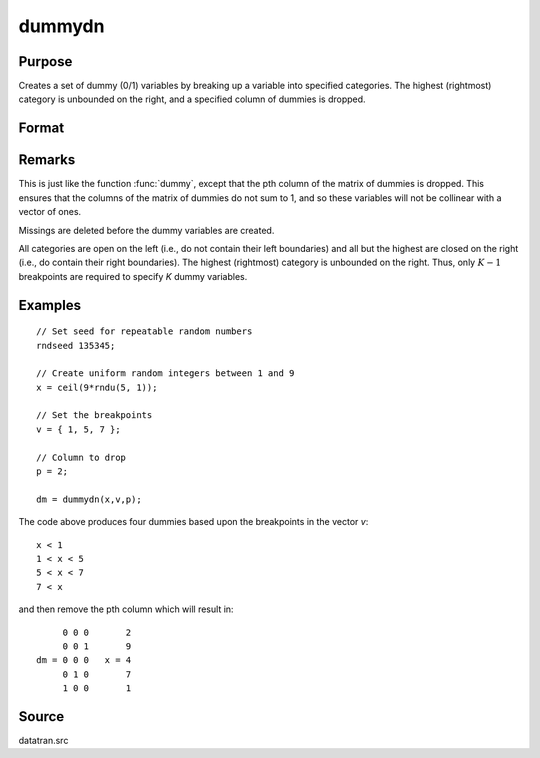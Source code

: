 
dummydn
==============================================

Purpose
----------------

Creates a set of dummy (0/1) variables by breaking
up a variable into specified categories. The
highest (rightmost) category is unbounded on the
right, and a specified column of dummies is dropped.

Format
----------------
.. function:: dummydn(x, v, p)

    :param x: data to be broken up into dummy variables
    :type x: Nx1 vector

    :param v: Specifies the :math:`K - 1` breakpoints (these must be in ascending order) that determine the *K* categories to be used. These categories should not overlap.
    :type v: (K-1)x1 vector

    :param p: positive integer in the range :math:`[1, K]`, specifying which column should be dropped in the matrix of dummy variables.
    :type p: scalar

    :returns: **y** (*Nx(K-1) matrix*) - contains the :math:`K-1` dummy variables.

Remarks
-------

This is just like the function :func:`dummy`, except that the pth column of the
matrix of dummies is dropped. This ensures that the columns of the
matrix of dummies do not sum to 1, and so these variables will not be
collinear with a vector of ones.

Missings are deleted before the dummy variables are created.

All categories are open on the left (i.e., do not contain their left
boundaries) and all but the highest are closed on the right (i.e., do
contain their right boundaries). The highest (rightmost) category is
unbounded on the right. Thus, only :math:`K-1` breakpoints are required to
specify *K* dummy variables.


Examples
----------------

::

    // Set seed for repeatable random numbers
    rndseed 135345;

    // Create uniform random integers between 1 and 9
    x = ceil(9*rndu(5, 1));

    // Set the breakpoints
    v = { 1, 5, 7 };

    // Column to drop
    p = 2;

    dm = dummydn(x,v,p);

The code above produces four dummies based upon the breakpoints in the vector *v*:

::

    x < 1
    1 < x < 5
    5 < x < 7
    7 < x

and then remove the pth column which will result in:

::

         0 0 0       2
         0 0 1       9
    dm = 0 0 0   x = 4
         0 1 0       7
         1 0 0       1

Source
------

datatran.src

.. seealso:: Functions :func:`dummy`, :func:`dummybr`, `code`, :func:`recode`, :func:`reclassifyCuts`, :func:`substute`, :func:`rescale`, :func:`reclassify`
